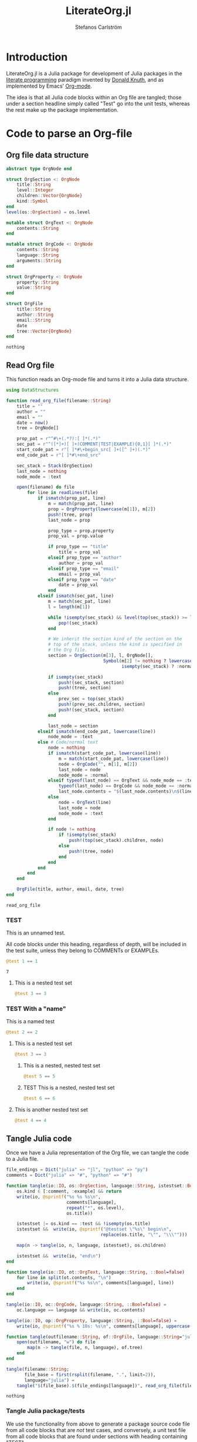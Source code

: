 #+TITLE: LiterateOrg.jl
#+AUTHOR: Stefanos Carlström
#+EMAIL: stefanos.carlstrom@gmail.com

#+PROPERTY: header-args:julia :session *julia-LiterateOrg*

* Introduction
  LiterateOrg.jl is a Julia package for development of Julia packages
  in the [[https://en.wikipedia.org/wiki/Literate_programming][literate programming]] paradigm invented by [[https://en.wikipedia.org/wiki/Donald_Knuth][Donald Knuth]], and
  as implemented by Emacs' [[https://orgmode.org][Org-mode]].

  The idea is that all Julia code blocks within an Org file are
  tangled; those under a section headline simply called "Test" go into
  the unit tests, whereas the rest make up the package implementation.

* Code to parse an Org-file
** Org file data structure
   #+BEGIN_SRC julia
     abstract type OrgNode end

     struct OrgSection <: OrgNode
         title::String
         level::Integer
         children::Vector{OrgNode}
         kind::Symbol
     end
     level(os::OrgSection) = os.level

     mutable struct OrgText <: OrgNode
         contents::String
     end

     mutable struct OrgCode <: OrgNode
         contents::String
         language::String
         arguments::String
     end

     struct OrgProperty <: OrgNode
         property::String
         value::String
     end

     struct OrgFile
         title::String
         author::String
         email::String
         date
         tree::Vector{OrgNode}
     end
   #+END_SRC

   #+RESULTS:
   : nothing

** Read Org file
   This function reads an Org-mode file and turns it into a Julia data
   structure.
   #+BEGIN_SRC julia :results verbatim
     using DataStructures

     function read_org_file(filename::String)
         title = ""
         author = ""
         email = ""
         date = now()
         tree = OrgNode[]

         prop_pat = r"^#\+(.*?):[ ]*(.*)"
         sec_pat = r"^([*]+)[ ]+(COMMENT|TEST|EXAMPLE){0,1}[ ]*(.*)"
         start_code_pat = r"[ ]*#\+begin_src[ ]+([^ ]+)(.*)"
         end_code_pat = r"[ ]*#\+end_src"

         sec_stack = Stack(OrgSection)
         last_node = nothing
         node_mode = :text

         open(filename) do file
             for line in readlines(file)
                 if ismatch(prop_pat, line)
                     m = match(prop_pat, line)
                     prop = OrgProperty(lowercase(m[1]), m[2])
                     push!(tree, prop)
                     last_node = prop

                     prop_type = prop.property
                     prop_val = prop.value

                     if prop_type == "title"
                         title = prop_val
                     elseif prop_type == "author"
                         author = prop_val
                     elseif prop_type == "email"
                         email = prop_val
                     elseif prop_type == "date"
                         date = prop_val
                     end
                 elseif ismatch(sec_pat, line)
                     m = match(sec_pat, line)
                     l = length(m[1])

                     while !isempty(sec_stack) && level(top(sec_stack)) >= l
                         pop!(sec_stack)
                     end

                     # We inherit the section kind of the section on the
                     # top of the stack, unless the kind is specified in
                     # the Org file.
                     section = OrgSection(m[3], l, OrgNode[],
                                          Symbol(m[2] != nothing ? lowercase(m[2]) :
                                                 isempty(sec_stack) ? :normal : top(sec_stack).kind))

                     if isempty(sec_stack)
                         push!(sec_stack, section)
                         push!(tree, section)
                     else
                         prev_sec = top(sec_stack)
                         push!(prev_sec.children, section)
                         push!(sec_stack, section)
                     end

                     last_node = section
                 elseif ismatch(end_code_pat, lowercase(line))
                     node_mode = :text
                 else # Code/normal text
                     node = nothing
                     if ismatch(start_code_pat, lowercase(line))
                         m = match(start_code_pat, lowercase(line))
                         node = OrgCode("", m[1], m[2])
                         last_node = node
                         node_mode = :normal
                     elseif typeof(last_node) == OrgText && node_mode == :text ||
                         typeof(last_node) == OrgCode && node_mode == :normal
                         last_node.contents = "$(last_node.contents)\n$(line)"
                     else
                         node = OrgText(line)
                         last_node = node
                         node_mode = :text
                     end

                     if node != nothing
                         if !isempty(sec_stack)
                             push!(top(sec_stack).children, node)
                         else
                             push!(tree, node)
                         end
                     end
                 end
             end
         end

         OrgFile(title, author, email, date, tree)
     end
   #+END_SRC

   #+RESULTS:
   : read_org_file

*** TEST
    This is an unnamed test.

    All code blocks under this heading, regardless of depth, will be
    included in the test suite, unless they belong to COMMENTs or
    EXAMPLEs.

    #+BEGIN_SRC julia
      @test 1 == 1
    #+END_SRC

    #+RESULTS:
    : 7

**** This is a nested test set
     #+BEGIN_SRC julia
       @test 3 == 3
     #+END_SRC

*** TEST With a "name"
    This is a named test
    #+BEGIN_SRC julia
      @test 2 == 2
    #+END_SRC

**** This is a nested test set
     #+BEGIN_SRC julia
       @test 3 == 3
     #+END_SRC

***** This is a nested, nested test set
     #+BEGIN_SRC julia
       @test 5 == 5
     #+END_SRC

***** TEST This is a nested, nested test set
     #+BEGIN_SRC julia
       @test 6 == 6
     #+END_SRC

**** This is another nested test set
     #+BEGIN_SRC julia
       @test 4 == 4
     #+END_SRC

** Tangle Julia code
   Once we have a Julia representation of the Org file, we can tangle
   the code to a Julia file.
   #+BEGIN_SRC julia
     file_endings = Dict("julia" => "jl", "python" => "py")
     comments = Dict("julia" => "#", "python" => "#")

     function tangle(io::IO, os::OrgSection, language::String, istestset::Bool=false)
         os.kind ∈ [:comment, :example] && return
         write(io, @sprintf("%s %s %s\n",
                            comments[language],
                            repeat("*", os.level),
                            os.title))

         istestset |= os.kind == :test && !isempty(os.title)
         istestset &&  write(io, @sprintf("@testset \"%s\" begin\n",
                                         replace(os.title, "\"", "\\\"")))

         map(n -> tangle(io, n, language, istestset), os.children)

         istestset &&  write(io, "end\n")
     end

     function tangle(io::IO, ot::OrgText, language::String, ::Bool=false)
         for line in split(ot.contents, "\n")
             write(io, @sprintf("%s %s\n", comments[language], line))
         end
     end

     tangle(io::IO, oc::OrgCode, language::String, ::Bool=false) =
         oc.language == language && write(io, oc.contents)

     tangle(io::IO, op::OrgProperty, language::String, ::Bool=false) =
         write(io, @sprintf("%s % 10s: %s\n", comments[language], uppercase(op.property), op.value))

     function tangle(outfilename::String, of::OrgFile, language::String="julia")
         open(outfilename, "w") do file
             map(n -> tangle(file, n, language), of.tree)
         end
     end

     tangle(filename::String;
            file_base = first(rsplit(filename, ".", limit=2)),
            language="julia") =
         tangle("$(file_base).$(file_endings[language])", read_org_file(filename), language)
   #+END_SRC

   #+RESULTS:
   : nothing

*** Tangle Julia package/tests
    We use the functionality from above to generate a package source
    code file from all code blocks that are /not/ test cases, and
    conversely, a unit test file from all code blocks that are found
    under sections with heading containing "TEST".
    #+BEGIN_SRC julia
      extract(o::OrgNode, ::Bool=false) = o

      function extract(o::OrgSection, tests::Bool=false)
          o.kind == :normal ||
              tests && o.kind == :test ||
              return nothing

          children = OrgNode[]
          for child in extract.(o.children, tests)
              child != nothing && (!tests ||
                                 typeof(child) == OrgSection ||
                                 o.kind == :test) && push!(children, child)
          end

          OrgSection(o.title, o.level, children, o.kind)
      end

      function extract(o::OrgFile, tests::Bool=false)
          tree = OrgNode[]
          for node in extract.(o.tree, tests)
              node != nothing && (!tests || typeof(node) == OrgSection) && push!(tree, node)
          end

          OrgFile(o.title, o.author, o.email, o.date, tree)
      end


      function tangle_package(org_filename::String, package_name::String)
          org_file = read_org_file(org_filename)

          pkg_dir = Pkg.dir(package_name)

          tangle(joinpath(pkg_dir, "src", "literate_org_tangled_code.jl"), extract(org_file))
          tangle(joinpath(pkg_dir, "test", "literate_org_tangled_tests.jl"), extract(org_file, true))
      end

      export tangle_package
    #+END_SRC

    #+RESULTS:
    : nothing


** String representation
   #+BEGIN_SRC julia
     import Base: show

     function show(io::IO, os::OrgSection)
         write(io, @sprintf("%s %s%s\n",
                            repeat("*", os.level),
                            os.kind == :normal ? "" : "$(uppercase(string(os.kind))) ",
                            os.title))
         map(n -> show(io, n), os.children)
     end

     show(io::IO, ot::OrgText) =
         write(io, @sprintf("    %s bytes of text\n", sizeof(ot.contents)))

     show(io::IO, oc::OrgCode) =
         write(io, @sprintf("    %s bytes of %s code\n", sizeof(oc.contents), oc.language))

     show(io::IO, op::OrgProperty) =
         write(io, @sprintf("% 10s: %s\n", uppercase(op.property), op.value))

     show(io::IO, of::OrgFile) =
         map(n -> show(io, n), of.tree)
   #+END_SRC

   #+RESULTS:


** COMMENT Commented out section
   This entire section should be commented out.

*** Commented out subsection
    This too, by virtue of its parent's commmentedness.

** EXAMPLE
   This example should not end up in the code.

** EXAMPLE Another example
   Neither should this named example.
